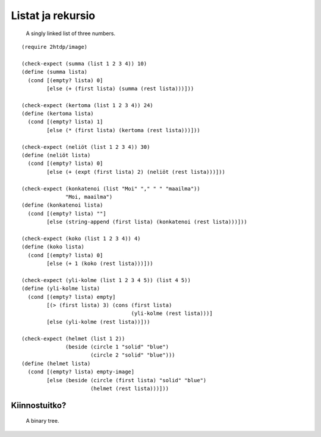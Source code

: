Listat ja rekursio
==================

.. figure:: _static/Singly-linked-list.svg

   A singly linked list of three numbers.

.. todo::

    Esimerkki listan summasta ja kertomasta: Tyhjän listan tapaus eri!
    Listan neliöiden summa. Listan konkatenointi.
    Listan koon laskeminen. Filteröinti (eri tehtävissä erilailla?).
    Listan muuttaminen kuvaksi.

::

    (require 2htdp/image)

    (check-expect (summa (list 1 2 3 4)) 10)
    (define (summa lista)
      (cond [(empty? lista) 0]
            [else (+ (first lista) (summa (rest lista)))]))

    (check-expect (kertoma (list 1 2 3 4)) 24)
    (define (kertoma lista)
      (cond [(empty? lista) 1]
            [else (* (first lista) (kertoma (rest lista)))]))

    (check-expect (neliöt (list 1 2 3 4)) 30)
    (define (neliöt lista)
      (cond [(empty? lista) 0]
            [else (+ (expt (first lista) 2) (neliöt (rest lista)))]))

    (check-expect (konkatenoi (list "Moi" "," " " "maailma"))
                  "Moi, maailma")
    (define (konkatenoi lista)
      (cond [(empty? lista) ""]
            [else (string-append (first lista) (konkatenoi (rest lista)))]))

    (check-expect (koko (list 1 2 3 4)) 4)
    (define (koko lista)
      (cond [(empty? lista) 0]
            [else (+ 1 (koko (rest lista)))]))

    (check-expect (yli-kolme (list 1 2 3 4 5)) (list 4 5))
    (define (yli-kolme lista)
      (cond [(empty? lista) empty]
            [(> (first lista) 3) (cons (first lista)
                                       (yli-kolme (rest lista)))]
            [else (yli-kolme (rest lista))]))

    (check-expect (helmet (list 1 2))
                  (beside (circle 1 "solid" "blue")
                          (circle 2 "solid" "blue")))
    (define (helmet lista)
      (cond [(empty? lista) empty-image]
            [else (beside (circle (first lista) "solid" "blue")
                          (helmet (rest lista)))]))


Kiinnostuitko?
--------------
.. todo:: Puut onkin nyt oma kappaleensa... tarvitsee muuta

.. figure:: _static/Binary_tree.svg

   A binary tree.
